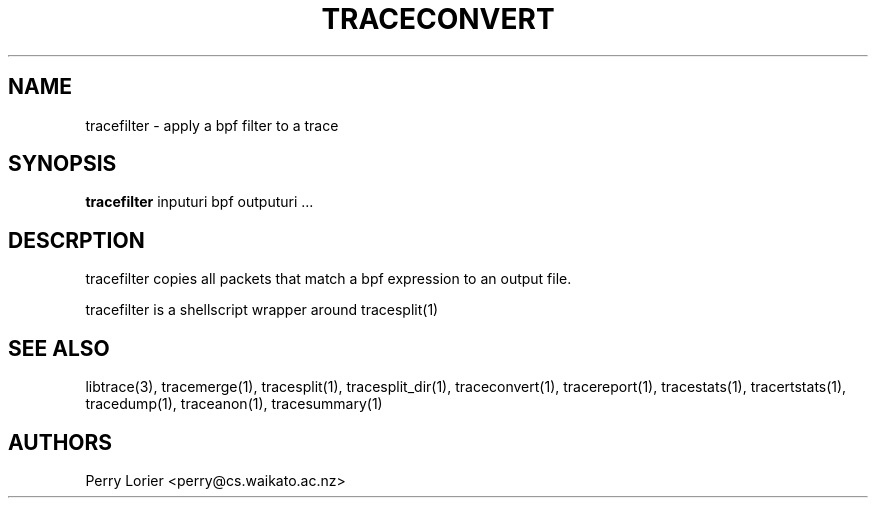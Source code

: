 .TH TRACECONVERT "1" "October 2005" "tracefilter (libtrace)" "User Commands"
.SH NAME
tracefilter \- apply a bpf filter to a trace
.SH SYNOPSIS
.B tracefilter 
inputuri bpf outputuri ...
.SH DESCRPTION
tracefilter copies all packets that match a bpf expression to an output file.

tracefilter is a shellscript wrapper around tracesplit(1)

.SH SEE ALSO
libtrace(3), tracemerge(1), tracesplit(1), tracesplit_dir(1), traceconvert(1),
tracereport(1), tracestats(1), tracertstats(1), tracedump(1), traceanon(1), 
tracesummary(1)

.SH AUTHORS
Perry Lorier <perry@cs.waikato.ac.nz>
